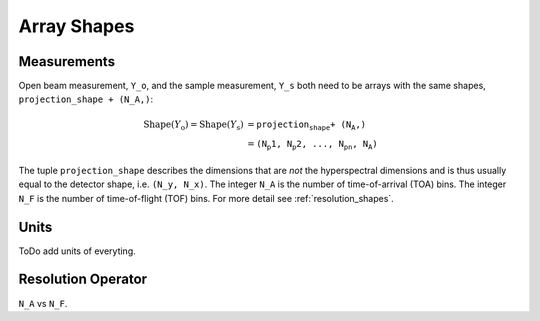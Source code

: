 .. _trinidi_shapes:

Array Shapes
============

Measurements
------------

Open beam measurement, ``Y_o``, and the sample measurement, ``Y_s`` both
need to be arrays with the same shapes, ``projection_shape + (N_A,)``:

.. math::    \mathrm{Shape}(Y_\mathrm{o}) = \mathrm{Shape}(Y_\mathrm{s}) &= \texttt{projection_shape + (N_A,)} \\
                &= \texttt{(N_p1, N_p2, ..., N_pn, N_A)}



The tuple ``projection_shape`` describes the dimensions that are `not` the hyperspectral dimensions
and is thus usually equal to the detector shape, i.e. ``(N_y, N_x)``.
The integer ``N_A`` is the number of time-of-arrival (TOA) bins.
The integer ``N_F`` is the number of time-of-flight (TOF) bins.
For more detail see :ref:`resolution_shapes`.




Units
-----
ToDo add units of everyting.





.. _resolution_shapes:

Resolution Operator
-------------------

``N_A`` vs ``N_F``.

